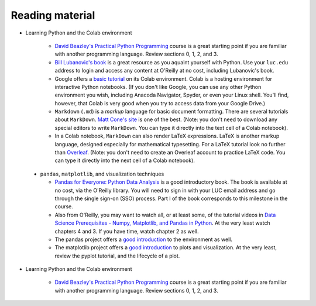 Reading material
++++++++++++++++

* Learning Python and the Colab environment


   * `David Beazley's Practical Python Programming <https://dabeaz-course.github.io/practical-python/Notes/Contents.html>`_ course is a great starting point if you are familiar with another programming language. Review sections 0, 1, 2, and 3.

   * `Bill Lubanovic's book <https://learning.oreilly.com/library/view/introducing-python-2nd/9781492051374/>`_ is a great resource as you aquaint yourself with Python. Use your ``luc.edu`` address to login and access any content at O'Reilly at no cost, including Lubanovic's book.
  
   * Google offers a `basic tutorial <https://colab.research.google.com/drive/16pBJQePbqkz3QFV54L4NIkOn1kwpuRrj>`_ on its Colab environment. Colab is a hosting environment for interactive Python notebooks. (If you don't like Google, you can use any other Python environment you wish, including Anacoda Navigator, Spyder, or even your Linux shell. You'll find, however, that Colab is very good when you try to access data from your Google Drive.)

   * ``Markdown`` (``.md``) is a *markup* language for basic document formatting. There are several tutorials about ``MarkDown``. `Matt Cone's site <https://www.markdownguide.org/getting-started/>`_ is one of the best. (Note: you don't need to download any special editors to write ``MarkDown``. You can type it directly into the text cell of a Colab notebook).

   * In a Colab notebook, ``MarkDown`` can also render LaTeX expressions. LaTeX is another markup language, designed especially for mathematical typesetting. For a LaTeX tutorial look no further than `Overleaf <https://www.overleaf.com/learn/latex/Learn_LaTeX_in_30_minutes>`_. (Note: you don't need to create an Overleaf account to practice LaTeX code. You can type it directly into the next cell of a Colab notebook).
 

 * ``pandas``, ``matplotlib``, and visualization techniques


   * `Pandas for Everyone: Python Data Analysis <https://learning.oreilly.com/library/view/pandas-for-everyone/9780137891146/>`_ is a good introductory book. The book is available at no cost, via the O'Reilly library. You will need to sign in with your LUC email address and go through the single sign-on (SSO) process. Part I of the book corresponds to this milestone in the course.

   * Also from O'Reilly, you may want to watch all, or at least some, of the tutorial videos in `Data Science Prerequisites - Numpy, Matplotlib, and Pandas in Python <https://learning.oreilly.com/course/data-science-prerequisites/9781803241616/>`_. At the very least watch chapters 4 and 3. If you have time, watch chapter 2 as well.

   * The pandas project offers a `good introduction <https://pandas.pydata.org/docs/user_guide/10min.html>`_ to the environment as well.

   *  The matplotlib project offers a `good introduction <https://matplotlib.org/stable/tutorials/index.html>`_ to plots and visualization. At the very least, review the pyplot tutorial, and the lifecycle of a plot.

* Learning Python and the Colab environment


   * `David Beazley's Practical Python Programming <https://dabeaz-course.github.io/practical-python/Notes/Contents.html>`_ course is a great starting point if you are familiar with another programming language. Review sections 0, 1, 2, and 3.
